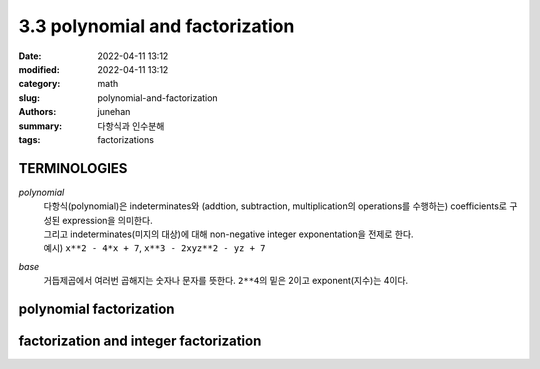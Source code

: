 3.3 polynomial and factorization
################################

:date: 2022-04-11 13:12
:modified: 2022-04-11 13:12
:category: math
:slug: polynomial-and-factorization
:authors: junehan
:summary: 다항식과 인수분해
:tags: factorizations


TERMINOLOGIES
-------------

*polynomial*
   | 다항식(polynomial)은 indeterminates와 (addtion, subtraction, multiplication의 operations를 수행하는) coefficients로 구성된 expression을 의미한다.
   | 그리고 indeterminates(미지의 대상)에 대해 non-negative integer exponentation을 전제로 한다.
   | 예시) ``x**2 - 4*x + 7``\, ``x**3 - 2xyz**2 - yz + 7``

*base*
   | 거듭제곱에서 여러번 곱해지는 숫자나 문자를 뜻한다. ``2**4``\의 밑은 2이고 exponent(지수)는 4이다.

polynomial factorization
------------------------

.. image:: https://lh3.googleusercontent.com/pw/AM-JKLWlM9CMrD1asD_D8hvveI2jKEWhPWtj0jTIBBVCOkaVuBObOMRT3O8mmfoJwT9wTlcKGpeTgAh-1HtFtpSNPoMG_F5f64v4csJuH13q-CAlFi8KxbZm3IWfsn-HYJwRrQqKG4b_eIB-gJXslklf31ty=w971-h1294-no?authuser=0" title="polynomial factorization"
   :alt: note to polynomial factorization

factorization and integer factorization
---------------------------------------

.. image:: https://lh3.googleusercontent.com/pw/AM-JKLV8dHifoMKPez2PX7rUUJmCD0yhVfJ_VjShYcKDhQqNOe7IYc5x5q367yrjCM84xouorzNKyrhem5YhAalNep-vuv0dy-3zm3ZxcbWOcVzMuBdSsyfgWdaieOJO7vXgBmP-_2KW4B65-26rOfkCo91m=w971-h1294-no?authuser=0" title="advance to integer factorization"
   :alt: note to factorization
